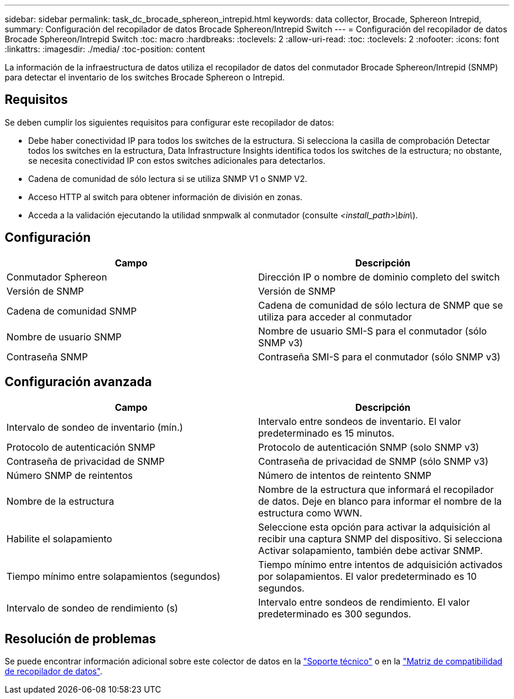 ---
sidebar: sidebar 
permalink: task_dc_brocade_sphereon_intrepid.html 
keywords: data collector, Brocade, Sphereon Intrepid, 
summary: Configuración del recopilador de datos Brocade Sphereon/Intrepid Switch 
---
= Configuración del recopilador de datos Brocade Sphereon/Intrepid Switch
:toc: macro
:hardbreaks:
:toclevels: 2
:allow-uri-read: 
:toc: 
:toclevels: 2
:nofooter: 
:icons: font
:linkattrs: 
:imagesdir: ./media/
:toc-position: content


[role="lead"]
La información de la infraestructura de datos utiliza el recopilador de datos del conmutador Brocade Sphereon/Intrepid (SNMP) para detectar el inventario de los switches Brocade Sphereon o Intrepid.



== Requisitos

Se deben cumplir los siguientes requisitos para configurar este recopilador de datos:

* Debe haber conectividad IP para todos los switches de la estructura. Si selecciona la casilla de comprobación Detectar todos los switches en la estructura, Data Infrastructure Insights identifica todos los switches de la estructura; no obstante, se necesita conectividad IP con estos switches adicionales para detectarlos.
* Cadena de comunidad de sólo lectura si se utiliza SNMP V1 o SNMP V2.
* Acceso HTTP al switch para obtener información de división en zonas.
* Acceda a la validación ejecutando la utilidad snmpwalk al conmutador (consulte _<install_path>\bin\_).




== Configuración

[cols="2*"]
|===
| Campo | Descripción 


| Conmutador Sphereon | Dirección IP o nombre de dominio completo del switch 


| Versión de SNMP | Versión de SNMP 


| Cadena de comunidad SNMP | Cadena de comunidad de sólo lectura de SNMP que se utiliza para acceder al conmutador 


| Nombre de usuario SNMP | Nombre de usuario SMI-S para el conmutador (sólo SNMP v3) 


| Contraseña SNMP | Contraseña SMI-S para el conmutador (sólo SNMP v3) 
|===


== Configuración avanzada

[cols="2*"]
|===
| Campo | Descripción 


| Intervalo de sondeo de inventario (mín.) | Intervalo entre sondeos de inventario. El valor predeterminado es 15 minutos. 


| Protocolo de autenticación SNMP | Protocolo de autenticación SNMP (solo SNMP v3) 


| Contraseña de privacidad de SNMP | Contraseña de privacidad de SNMP (sólo SNMP v3) 


| Número SNMP de reintentos | Número de intentos de reintento SNMP 


| Nombre de la estructura | Nombre de la estructura que informará el recopilador de datos. Deje en blanco para informar el nombre de la estructura como WWN. 


| Habilite el solapamiento | Seleccione esta opción para activar la adquisición al recibir una captura SNMP del dispositivo. Si selecciona Activar solapamiento, también debe activar SNMP. 


| Tiempo mínimo entre solapamientos (segundos) | Tiempo mínimo entre intentos de adquisición activados por solapamientos. El valor predeterminado es 10 segundos. 


| Intervalo de sondeo de rendimiento (s) | Intervalo entre sondeos de rendimiento. El valor predeterminado es 300 segundos. 
|===


== Resolución de problemas

Se puede encontrar información adicional sobre este colector de datos en la link:concept_requesting_support.html["Soporte técnico"] o en la link:reference_data_collector_support_matrix.html["Matriz de compatibilidad de recopilador de datos"].
